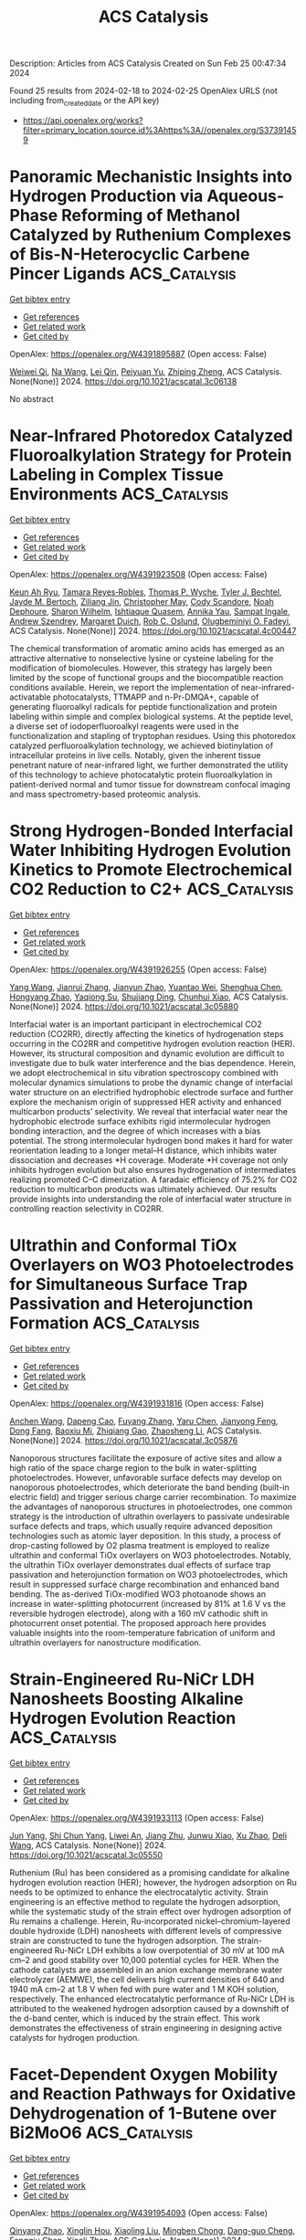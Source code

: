 #+filetags: ACS_Catalysis
#+TITLE: ACS Catalysis
Description: Articles from ACS Catalysis
Created on Sun Feb 25 00:47:34 2024

Found 25 results from 2024-02-18 to 2024-02-25
OpenAlex URLS (not including from_created_date or the API key)
- [[https://api.openalex.org/works?filter=primary_location.source.id%3Ahttps%3A//openalex.org/S37391459]]

* Panoramic Mechanistic Insights into Hydrogen Production via Aqueous-Phase Reforming of Methanol Catalyzed by Ruthenium Complexes of Bis-N-Heterocyclic Carbene Pincer Ligands  :ACS_Catalysis:
:PROPERTIES:
:ID: https://openalex.org/W4391895887
:TOPICS: Homogeneous Catalysis with Transition Metals, Carbon Dioxide Utilization for Chemical Synthesis, Catalytic Conversion of Biomass to Fuels and Chemicals
:PUBLICATION_DATE: 2024-02-17
:END:    
    
[[elisp:(doi-add-bibtex-entry "https://doi.org/10.1021/acscatal.3c06138")][Get bibtex entry]] 

- [[elisp:(progn (xref--push-markers (current-buffer) (point)) (oa--referenced-works "https://openalex.org/W4391895887"))][Get references]]
- [[elisp:(progn (xref--push-markers (current-buffer) (point)) (oa--related-works "https://openalex.org/W4391895887"))][Get related work]]
- [[elisp:(progn (xref--push-markers (current-buffer) (point)) (oa--cited-by-works "https://openalex.org/W4391895887"))][Get cited by]]

OpenAlex: https://openalex.org/W4391895887 (Open access: False)
    
[[https://openalex.org/A5061877142][Weiwei Qi]], [[https://openalex.org/A5090728786][Na Wang]], [[https://openalex.org/A5032803732][Lei Qin]], [[https://openalex.org/A5025860351][Peiyuan Yu]], [[https://openalex.org/A5018664048][Zhiping Zheng]], ACS Catalysis. None(None)] 2024. https://doi.org/10.1021/acscatal.3c06138 
     
No abstract    

    

* Near-Infrared Photoredox Catalyzed Fluoroalkylation Strategy for Protein Labeling in Complex Tissue Environments  :ACS_Catalysis:
:PROPERTIES:
:ID: https://openalex.org/W4391923508
:TOPICS: Click Chemistry in Chemical Biology and Drug Development, Role of Fluorine in Medicinal Chemistry and Pharmaceuticals, Therapeutic Antibodies: Development, Engineering, and Applications
:PUBLICATION_DATE: 2024-02-19
:END:    
    
[[elisp:(doi-add-bibtex-entry "https://doi.org/10.1021/acscatal.4c00447")][Get bibtex entry]] 

- [[elisp:(progn (xref--push-markers (current-buffer) (point)) (oa--referenced-works "https://openalex.org/W4391923508"))][Get references]]
- [[elisp:(progn (xref--push-markers (current-buffer) (point)) (oa--related-works "https://openalex.org/W4391923508"))][Get related work]]
- [[elisp:(progn (xref--push-markers (current-buffer) (point)) (oa--cited-by-works "https://openalex.org/W4391923508"))][Get cited by]]

OpenAlex: https://openalex.org/W4391923508 (Open access: False)
    
[[https://openalex.org/A5091564568][Keun Ah Ryu]], [[https://openalex.org/A5024757326][Tamara Reyes‐Robles]], [[https://openalex.org/A5013377903][Thomas P. Wyche]], [[https://openalex.org/A5039265534][Tyler J. Bechtel]], [[https://openalex.org/A5061974174][Jayde M. Bertoch]], [[https://openalex.org/A5085429602][Ziliang Jin]], [[https://openalex.org/A5091071427][Christopher May]], [[https://openalex.org/A5093952691][Cody Scandore]], [[https://openalex.org/A5093952692][Noah Dephoure]], [[https://openalex.org/A5075921743][Sharon Wilhelm]], [[https://openalex.org/A5026076840][Ishtiaque Quasem]], [[https://openalex.org/A5003459682][Annika Yau]], [[https://openalex.org/A5088823053][Sampat Ingale]], [[https://openalex.org/A5066277037][Andrew Szendrey]], [[https://openalex.org/A5050276726][Margaret Duich]], [[https://openalex.org/A5073194775][Rob C. Oslund]], [[https://openalex.org/A5037325947][Olugbeminiyi O. Fadeyi]], ACS Catalysis. None(None)] 2024. https://doi.org/10.1021/acscatal.4c00447 
     
The chemical transformation of aromatic amino acids has emerged as an attractive alternative to nonselective lysine or cysteine labeling for the modification of biomolecules. However, this strategy has largely been limited by the scope of functional groups and the biocompatible reaction conditions available. Herein, we report the implementation of near-infrared-activatable photocatalysts, TTMAPP and n-Pr-DMQA+, capable of generating fluoroalkyl radicals for peptide functionalization and protein labeling within simple and complex biological systems. At the peptide level, a diverse set of iodoperfluoroalkyl reagents were used in the functionalization and stapling of tryptophan residues. Using this photoredox catalyzed perfluoroalkylation technology, we achieved biotinylation of intracellular proteins in live cells. Notably, given the inherent tissue penetrant nature of near-infrared light, we further demonstrated the utility of this technology to achieve photocatalytic protein fluoroalkylation in patient-derived normal and tumor tissue for downstream confocal imaging and mass spectrometry-based proteomic analysis.    

    

* Strong Hydrogen-Bonded Interfacial Water Inhibiting Hydrogen Evolution Kinetics to Promote Electrochemical CO2 Reduction to C2+  :ACS_Catalysis:
:PROPERTIES:
:ID: https://openalex.org/W4391926255
:TOPICS: Electrochemical Reduction of CO2 to Fuels, Applications of Ionic Liquids, Aqueous Zinc-Ion Battery Technology
:PUBLICATION_DATE: 2024-02-19
:END:    
    
[[elisp:(doi-add-bibtex-entry "https://doi.org/10.1021/acscatal.3c05880")][Get bibtex entry]] 

- [[elisp:(progn (xref--push-markers (current-buffer) (point)) (oa--referenced-works "https://openalex.org/W4391926255"))][Get references]]
- [[elisp:(progn (xref--push-markers (current-buffer) (point)) (oa--related-works "https://openalex.org/W4391926255"))][Get related work]]
- [[elisp:(progn (xref--push-markers (current-buffer) (point)) (oa--cited-by-works "https://openalex.org/W4391926255"))][Get cited by]]

OpenAlex: https://openalex.org/W4391926255 (Open access: False)
    
[[https://openalex.org/A5078232760][Yang Wang]], [[https://openalex.org/A5039365969][Jianrui Zhang]], [[https://openalex.org/A5009225446][Jianyun Zhao]], [[https://openalex.org/A5042449935][Yuantao Wei]], [[https://openalex.org/A5032988244][Shenghua Chen]], [[https://openalex.org/A5023780872][Hongyang Zhao]], [[https://openalex.org/A5013121247][Yaqiong Su]], [[https://openalex.org/A5065434610][Shujiang Ding]], [[https://openalex.org/A5049259092][Chunhui Xiao]], ACS Catalysis. None(None)] 2024. https://doi.org/10.1021/acscatal.3c05880 
     
Interfacial water is an important participant in electrochemical CO2 reduction (CO2RR), directly affecting the kinetics of hydrogenation steps occurring in the CO2RR and competitive hydrogen evolution reaction (HER). However, its structural composition and dynamic evolution are difficult to investigate due to bulk water interference and the bias dependence. Herein, we adopt electrochemical in situ vibration spectroscopy combined with molecular dynamics simulations to probe the dynamic change of interfacial water structure on an electrified hydrophobic electrode surface and further explore the mechanism origin of suppressed HER activity and enhanced multicarbon products’ selectivity. We reveal that interfacial water near the hydrophobic electrode surface exhibits rigid intermolecular hydrogen bonding interaction, and the degree of which increases with a bias potential. The strong intermolecular hydrogen bond makes it hard for water reorientation leading to a longer metal–H distance, which inhibits water dissociation and decreases *H coverage. Moderate *H coverage not only inhibits hydrogen evolution but also ensures hydrogenation of intermediates realizing promoted C–C dimerization. A faradaic efficiency of 75.2% for CO2 reduction to multicarbon products was ultimately achieved. Our results provide insights into understanding the role of interfacial water structure in controlling reaction selectivity in CO2RR.    

    

* Ultrathin and Conformal TiOx Overlayers on WO3 Photoelectrodes for Simultaneous Surface Trap Passivation and Heterojunction Formation  :ACS_Catalysis:
:PROPERTIES:
:ID: https://openalex.org/W4391931816
:TOPICS: Emergent Phenomena at Oxide Interfaces, Gas Sensing Technology and Materials, Photocatalytic Materials for Solar Energy Conversion
:PUBLICATION_DATE: 2024-02-18
:END:    
    
[[elisp:(doi-add-bibtex-entry "https://doi.org/10.1021/acscatal.3c05876")][Get bibtex entry]] 

- [[elisp:(progn (xref--push-markers (current-buffer) (point)) (oa--referenced-works "https://openalex.org/W4391931816"))][Get references]]
- [[elisp:(progn (xref--push-markers (current-buffer) (point)) (oa--related-works "https://openalex.org/W4391931816"))][Get related work]]
- [[elisp:(progn (xref--push-markers (current-buffer) (point)) (oa--cited-by-works "https://openalex.org/W4391931816"))][Get cited by]]

OpenAlex: https://openalex.org/W4391931816 (Open access: False)
    
[[https://openalex.org/A5066711967][Anchen Wang]], [[https://openalex.org/A5076157080][Dapeng Cao]], [[https://openalex.org/A5060032896][Fuyang Zhang]], [[https://openalex.org/A5037446400][Yaru Chen]], [[https://openalex.org/A5076151179][Jianyong Feng]], [[https://openalex.org/A5068288947][Dong Fang]], [[https://openalex.org/A5011436888][Baoxiu Mi]], [[https://openalex.org/A5006671043][Zhiqiang Gao]], [[https://openalex.org/A5061375599][Zhaosheng Li]], ACS Catalysis. None(None)] 2024. https://doi.org/10.1021/acscatal.3c05876 
     
Nanoporous structures facilitate the exposure of active sites and allow a high ratio of the space charge region to the bulk in water-splitting photoelectrodes. However, unfavorable surface defects may develop on nanoporous photoelectrodes, which deteriorate the band bending (built-in electric field) and trigger serious charge carrier recombination. To maximize the advantages of nanoporous structures in photoelectrodes, one common strategy is the introduction of ultrathin overlayers to passivate undesirable surface defects and traps, which usually require advanced deposition technologies such as atomic layer deposition. In this study, a process of drop-casting followed by O2 plasma treatment is employed to realize ultrathin and conformal TiOx overlayers on WO3 photoelectrodes. Notably, the ultrathin TiOx overlayer demonstrates dual effects of surface trap passivation and heterojunction formation on WO3 photoelectrodes, which result in suppressed surface charge recombination and enhanced band bending. The as-derived TiOx-modified WO3 photoanode shows an increase in water-splitting photocurrent (increased by 81% at 1.6 V vs the reversible hydrogen electrode), along with a 160 mV cathodic shift in photocurrent onset potential. The proposed approach here provides valuable insights into the room-temperature fabrication of uniform and ultrathin overlayers for nanostructure modification.    

    

* Strain-Engineered Ru-NiCr LDH Nanosheets Boosting Alkaline Hydrogen Evolution Reaction  :ACS_Catalysis:
:PROPERTIES:
:ID: https://openalex.org/W4391933113
:TOPICS: Electrocatalysis for Energy Conversion, Catalytic Nanomaterials, Photocatalytic Materials for Solar Energy Conversion
:PUBLICATION_DATE: 2024-02-19
:END:    
    
[[elisp:(doi-add-bibtex-entry "https://doi.org/10.1021/acscatal.3c05550")][Get bibtex entry]] 

- [[elisp:(progn (xref--push-markers (current-buffer) (point)) (oa--referenced-works "https://openalex.org/W4391933113"))][Get references]]
- [[elisp:(progn (xref--push-markers (current-buffer) (point)) (oa--related-works "https://openalex.org/W4391933113"))][Get related work]]
- [[elisp:(progn (xref--push-markers (current-buffer) (point)) (oa--cited-by-works "https://openalex.org/W4391933113"))][Get cited by]]

OpenAlex: https://openalex.org/W4391933113 (Open access: False)
    
[[https://openalex.org/A5051262214][Jun Yang]], [[https://openalex.org/A5078376139][Shi Chun Yang]], [[https://openalex.org/A5036448935][Liwei An]], [[https://openalex.org/A5055911393][Jiang Zhu]], [[https://openalex.org/A5038128096][Junwu Xiao]], [[https://openalex.org/A5072939924][Xu Zhao]], [[https://openalex.org/A5088757374][Deli Wang]], ACS Catalysis. None(None)] 2024. https://doi.org/10.1021/acscatal.3c05550 
     
Ruthenium (Ru) has been considered as a promising candidate for alkaline hydrogen evolution reaction (HER); however, the hydrogen adsorption on Ru needs to be optimized to enhance the electrocatalytic activity. Strain engineering is an effective method to regulate the hydrogen adsorption, while the systematic study of the strain effect over hydrogen adsorption of Ru remains a challenge. Herein, Ru-incorporated nickel–chromium-layered double hydroxide (LDH) nanosheets with different levels of compressive strain are constructed to tune the hydrogen adsorption. The strain-engineered Ru-NiCr LDH exhibits a low overpotential of 30 mV at 100 mA cm–2 and good stability over 10,000 potential cycles for HER. When the cathode catalysts are assembled in an anion exchange membrane water electrolyzer (AEMWE), the cell delivers high current densities of 640 and 1940 mA cm–2 at 1.8 V when fed with pure water and 1 M KOH solution, respectively. The enhanced electrocatalytic performance of Ru-NiCr LDH is attributed to the weakened hydrogen adsorption caused by a downshift of the d-band center, which is induced by the strain effect. This work demonstrates the effectiveness of strain engineering in designing active catalysts for hydrogen production.    

    

* Facet-Dependent Oxygen Mobility and Reaction Pathways for Oxidative Dehydrogenation of 1-Butene over Bi2MoO6  :ACS_Catalysis:
:PROPERTIES:
:ID: https://openalex.org/W4391954093
:TOPICS: Catalytic Dehydrogenation of Light Alkanes, Catalytic Nanomaterials, Catalytic Oxidation of Alcohols
:PUBLICATION_DATE: 2024-02-20
:END:    
    
[[elisp:(doi-add-bibtex-entry "https://doi.org/10.1021/acscatal.4c00014")][Get bibtex entry]] 

- [[elisp:(progn (xref--push-markers (current-buffer) (point)) (oa--referenced-works "https://openalex.org/W4391954093"))][Get references]]
- [[elisp:(progn (xref--push-markers (current-buffer) (point)) (oa--related-works "https://openalex.org/W4391954093"))][Get related work]]
- [[elisp:(progn (xref--push-markers (current-buffer) (point)) (oa--cited-by-works "https://openalex.org/W4391954093"))][Get cited by]]

OpenAlex: https://openalex.org/W4391954093 (Open access: False)
    
[[https://openalex.org/A5066740638][Qinyang Zhao]], [[https://openalex.org/A5054555763][Xinglin Hou]], [[https://openalex.org/A5037414724][Xiaoling Liu]], [[https://openalex.org/A5046837708][Mingben Chong]], [[https://openalex.org/A5057307441][Dang-guo Cheng]], [[https://openalex.org/A5078614480][Fengqiu Chen]], [[https://openalex.org/A5054301490][Xiaoli Zhan]], ACS Catalysis. None(None)] 2024. https://doi.org/10.1021/acscatal.4c00014 
     
The crystal facet effect is a critical factor for catalytic reactions on metal oxides due to the different atomic arrangements and physicochemical properties of diverse facets. Based on a series of combined experimental and theoretical measurements, this work investigates facet-dependent oxygen mobility and reaction pathways for the oxidation dehydrogenation (ODH) of 1-butene to 1,3-butadiene on Bi2MoO6, which exposes the {001} and {010} facets (BMO-001 and BMO-010). The results show that the oxygen mobility of BMO-001 overwhelmingly outperforms that of BMO-010, reflecting the better capacities for selective abstraction of H from 1-butene, oxygen replenishment, and bulk lattice oxygen migration. Density functional theory (DFT) calculations indicate that the rate-determining step on the {001} facet is the abstraction of the first H in 1-butene and the abstraction of the second H on the {010} facet. The existence of the [Bi2O2]2+ layer provides a favorable channel with a low-energy barrier for bulk lattice oxygen migration toward the {001} facet. Besides, complex side reactions occur on the {010} facet, including the nonselective oxidation of 1-butene, aromatization of 1-butene, and the generation of CO and subsequent formates. The total oxidation and decomposition of byproducts result in extra CO2 formation pathways. Lattice and gaseous oxygen play different roles in the above reactions. The superior oxygen mobility contributes to the high 1,3-butadiene yield for BMO-001, while the extra CO2 formation pathways lead to an abnormally high CO2 yield for BMO-010. The generated aromatic coke and formates affect the catalytic stability of BMO-010. The facet-dependent oxygen mobility and reaction pathways result in a distinct catalytic performance for 1-butene ODH.    

    

* Reactant-Induced Dynamic Stabilization of Highly Dispersed Pt Catalysts on Ceria Dictating the Reactivity of CO Oxidation  :ACS_Catalysis:
:PROPERTIES:
:ID: https://openalex.org/W4391960667
:TOPICS: Catalytic Nanomaterials, Catalytic Dehydrogenation of Light Alkanes, Electrocatalysis for Energy Conversion
:PUBLICATION_DATE: 2024-02-20
:END:    
    
[[elisp:(doi-add-bibtex-entry "https://doi.org/10.1021/acscatal.3c05590")][Get bibtex entry]] 

- [[elisp:(progn (xref--push-markers (current-buffer) (point)) (oa--referenced-works "https://openalex.org/W4391960667"))][Get references]]
- [[elisp:(progn (xref--push-markers (current-buffer) (point)) (oa--related-works "https://openalex.org/W4391960667"))][Get related work]]
- [[elisp:(progn (xref--push-markers (current-buffer) (point)) (oa--cited-by-works "https://openalex.org/W4391960667"))][Get cited by]]

OpenAlex: https://openalex.org/W4391960667 (Open access: False)
    
[[https://openalex.org/A5063253432][Chen Chen]], [[https://openalex.org/A5065179197][J. H. Chen]], [[https://openalex.org/A5042754358][Feng Li]], [[https://openalex.org/A5053866420][Jianyu Hu]], [[https://openalex.org/A5049686530][Xuting Chai]], [[https://openalex.org/A5083885267][Jin‐Xun Liu]], [[https://openalex.org/A5055160391][Wei‐Xue Li]], ACS Catalysis. None(None)] 2024. https://doi.org/10.1021/acscatal.3c05590 
     
No abstract    

    

* Selective Light Hydrocarbon Production from CO2 Hydrogenation over Na/ZnFe2O4 and CHA-Zeolite Hybrid Catalysts  :ACS_Catalysis:
:PROPERTIES:
:ID: https://openalex.org/W4391962385
:TOPICS: Zeolite Chemistry and Catalysis, Catalytic Carbon Dioxide Hydrogenation, Catalytic Conversion of Biomass to Fuels and Chemicals
:PUBLICATION_DATE: 2024-02-20
:END:    
    
[[elisp:(doi-add-bibtex-entry "https://doi.org/10.1021/acscatal.4c00099")][Get bibtex entry]] 

- [[elisp:(progn (xref--push-markers (current-buffer) (point)) (oa--referenced-works "https://openalex.org/W4391962385"))][Get references]]
- [[elisp:(progn (xref--push-markers (current-buffer) (point)) (oa--related-works "https://openalex.org/W4391962385"))][Get related work]]
- [[elisp:(progn (xref--push-markers (current-buffer) (point)) (oa--cited-by-works "https://openalex.org/W4391962385"))][Get cited by]]

OpenAlex: https://openalex.org/W4391962385 (Open access: False)
    
[[https://openalex.org/A5010426528][Eun Cheol]], [[https://openalex.org/A5015699501][Kwang Hyun Kim]], [[https://openalex.org/A5030105303][Ju Hyeong Lee]], [[https://openalex.org/A5011263889][Sejin Jang]], [[https://openalex.org/A5033294084][Hyo Eun Kim]], [[https://openalex.org/A5091323069][Jin Ho Lee]], [[https://openalex.org/A5074132019][Eun Hyup Kim]], [[https://openalex.org/A5069395205][Haneul Kim]], [[https://openalex.org/A5020130636][Ja Hun Kwak]], [[https://openalex.org/A5010021409][Jin Ho Lee]], ACS Catalysis. None(None)] 2024. https://doi.org/10.1021/acscatal.4c00099 
     
Carbon dioxide hydrogenation to value-added fuels and chemicals has been studied widely as a means to recycle the most-troublesome greenhouse gas. The reaction produces hundreds of different chemicals, and therefore, selectivity control toward specific desired products is of paramount importance. In this study, a hybrid catalyst system consisting of Na/ZnFe2O4 (ZFO) and a CHA-zeolite (SSZ-13 or SAPO-34) is developed to maximize C2–C4 light hydrocarbon production. Utilizing the compact 3.8 Å pore size of CHA-zeolites, the Na/ZnFe2O4 catalyst-produced long-chain hydrocarbons are efficiently shortened to C2–C4 hydrocarbons with over 55% selectivity in the hybrid systems. Notably, ZFO + SAPO-34 shows a preference for light olefins, while ZFO + SSZ-13 uniquely enhances selectivity for C3 products. The difference is attributed to the much stronger acid sites present in SSZ-13 than in SAPO-34, which promote hydrogenation of olefins and the ethylene-to-propane conversion reaction in particular. Further modification of SSZ-13 with steam treatment leads to the dealumination of its framework and an enhanced activity of the ethylene-to-propane reaction, yielding 32.8% of C3-selectivity. Accordingly, a hybrid catalytic system combining a CO2 Fischer–Tropsch catalyst with a CHA-zeolite is a promising route to produce light hydrocarbons from CO2 hydrogenation more selectively than single catalysts. This work also demonstrates that acidity control could be a powerful tool to manipulate the reaction pathway that occurs on zeolite catalysts.    

    

* Influence of Solvents on Catalytic C–H Bond Oxidation by a Copper(II)–Alkylperoxo Complex  :ACS_Catalysis:
:PROPERTIES:
:ID: https://openalex.org/W4391966230
:TOPICS: Dioxygen Activation at Metalloenzyme Active Sites, Catalytic Oxidation of Alcohols, Role of Porphyrins and Phthalocyanines in Materials Chemistry
:PUBLICATION_DATE: 2024-02-20
:END:    
    
[[elisp:(doi-add-bibtex-entry "https://doi.org/10.1021/acscatal.3c05643")][Get bibtex entry]] 

- [[elisp:(progn (xref--push-markers (current-buffer) (point)) (oa--referenced-works "https://openalex.org/W4391966230"))][Get references]]
- [[elisp:(progn (xref--push-markers (current-buffer) (point)) (oa--related-works "https://openalex.org/W4391966230"))][Get related work]]
- [[elisp:(progn (xref--push-markers (current-buffer) (point)) (oa--cited-by-works "https://openalex.org/W4391966230"))][Get cited by]]

OpenAlex: https://openalex.org/W4391966230 (Open access: False)
    
[[https://openalex.org/A5071287711][Yuri Lee]], [[https://openalex.org/A5071819181][Bohee Kim]], [[https://openalex.org/A5037676293][S.C. Kim]], [[https://openalex.org/A5032928208][Elvis Wang Hei Ng]], [[https://openalex.org/A5026169219][Shinya Ariyasu]], [[https://openalex.org/A5073588774][Shoji Okada]], [[https://openalex.org/A5088135920][Sungho Yoon]], [[https://openalex.org/A5048588199][Hajime Hirao]], [[https://openalex.org/A5023832222][Jaeheung Cho]], ACS Catalysis. None(None)] 2024. https://doi.org/10.1021/acscatal.3c05643 
     
Oxidation of unactivated alkanes, which requires substantial energy for conversion to valuable organic chemicals, is a major challenge in both industry and academia. Herein, we describe how solvents affect and improve the catalytic oxidation ability of a mononuclear copper(II)–alkylperoxo complex, [CuII(iPr3-tren)(OOC(CH3)2Ph)]+ (1, iPr3-tren = tris[2-(isopropylamino)ethyl]amine), toward hydrocarbon substrates. 1 was prepared by adding cumene hydroperoxide and triethylamine to the solution of [Cu(iPr3-tren)(CH3CN)]2+, which was characterized using various physicochemical methods. Product analyses, along with theoretical calculations, indicate that homolytic O–O bond cleavage occurs during the thermal decomposition of 1 at 60 °C in various solvents such as CH3CN, CH3COCH3, C6H5CF3, and C6H6. Both experimental results and density functional theory (DFT) calculations supported variations in the catalytic activity of 1 depending on solvents. In CH3CN and CH3COCH3, 1 activates weak C–H bonds (bond dissociation energy (BDE) ≤ ∼81.6 kcal mol–1), while 1 in C6H5CF3 and C6H6 can oxidize slightly stronger C–H bonds with a BDE of up to 84.5 kcal mol–1. In supercritical carbon dioxide (SC-CO2), 1 can oxidize alkanes with strong C–H bonds, such as cyclohexane (99.5 kcal mol–1). The enhanced C–H bond oxidation of 1 in C6H5CF3, C6H6, and SC-CO2 was generally attributed to two different factors: (a) the nonpolarity of the solvent and (b) the absence of C(sp3)–H bonds in the solvent. Interestingly, in CH2Cl2, a nonpolar solvent with C(sp3)–H bonds, 1 exhibited similar reactivity to that in C6H5CF3, indicating that nonpolar solvents enhance the catalytic ability of copper(II)–cumylperoxo complex to abstract hydrogen atoms from substrates, regardless of the presence of C(sp3)–H bonds in solvent molecules. DFT calculations employing an implicit solvent model further supported the enhanced reactivity, without the need to account for the presence of a C(sp3)–H bond. The reactivity of the different possible reactive intermediates arising from the catalytic oxidation was also explored using DFT calculations. This study provides a perspective on how solvents can be utilized to modulate the catalytic effects on C–H bond activation.    

    

* Design of Ancestral Sortase E that is Applicable in Protein Biomaterial Synthesis  :ACS_Catalysis:
:PROPERTIES:
:ID: https://openalex.org/W4391970017
:TOPICS: Cyclotide Bioengineering and Protein Anchoring Mechanisms
:PUBLICATION_DATE: 2024-02-20
:END:    
    
[[elisp:(doi-add-bibtex-entry "https://doi.org/10.1021/acscatal.4c00487")][Get bibtex entry]] 

- [[elisp:(progn (xref--push-markers (current-buffer) (point)) (oa--referenced-works "https://openalex.org/W4391970017"))][Get references]]
- [[elisp:(progn (xref--push-markers (current-buffer) (point)) (oa--related-works "https://openalex.org/W4391970017"))][Get related work]]
- [[elisp:(progn (xref--push-markers (current-buffer) (point)) (oa--cited-by-works "https://openalex.org/W4391970017"))][Get cited by]]

OpenAlex: https://openalex.org/W4391970017 (Open access: False)
    
[[https://openalex.org/A5003209535][Azusa Miyata]], [[https://openalex.org/A5037242367][Taichi Chisuga]], [[https://openalex.org/A5007397302][Akira Kambe]], [[https://openalex.org/A5034123646][Ryo Miyata]], [[https://openalex.org/A5074729200][Yui Kawamura]], [[https://openalex.org/A5078618329][Hiroyuki Takeda]], [[https://openalex.org/A5037114896][Sohei Ito]], [[https://openalex.org/A5068648492][Shogo Nakano]], ACS Catalysis. None(None)] 2024. https://doi.org/10.1021/acscatal.4c00487 
     
Protein biomaterials would have the potential to address global challenges in health and environment. Numerous production methods of the biomaterials exist, with sortase-mediated ligation (SML) being one of the representative technique. SML facilitates the site-specific conjugation of two compounds: donor peptides or proteins with a cell wall sorting signal at their C-terminus and nucleophiles that have oligoglycine at their N-terminal. In our research, we reconstructed an ancestral sortase E, named AcSE5, through a combination of sequence data mining and ancestral sequence reconstruction. AcSE5, a Ca2+ independent sortase, recognizes donors with LAETG at their C-termini and can employ both peptides bearing GGG- or GAA-at N-terminus and straight-chained alkylamines as nucleophiles. The enzyme can achieve efficient peptide conjugation, exceeding 70% under optimal conditions. With AcSE5, we synthesized two protein conjugates: Venus-conjugated shark variable new antigen receptor (VNAR) and dual-conjugated VNAR via poly(ethylene) glycol diamine. Direct enzyme immobilization to amino-terminated polystyrene beads was also achieved using AcSE5. The resultant beads, when conjugated with hyper-thermostable ancestral l-amino acid oxidases (HTAncLAAO2), can be employed for deracemization of various racemic amino acids into d-form. For three of phenylalanine derivatives, preparative-scale (100 mg scale) deracemization can be achieved. This process provides high enantiopurity (>99% ee) and isolation yields (>64%) through chemoenzymatic reactions. The immobilized HTAncLAAO2 showed complete resistance to 10 repeated reactions for a total of 240 h. AcSE5 is an excellent enzyme for SML applications.    

    

* Alanyl-tRNA Synthetase-like Enzyme-Catalyzed Aminoacylation in Nucleoside Sulfamate Ascamycin Biosynthesis  :ACS_Catalysis:
:PROPERTIES:
:ID: https://openalex.org/W4391972423
:TOPICS: Peptide Synthesis and Drug Discovery, Nucleotide Metabolism and Enzyme Regulation, Ribosome Structure and Translation Mechanisms
:PUBLICATION_DATE: 2024-02-20
:END:    
    
[[elisp:(doi-add-bibtex-entry "https://doi.org/10.1021/acscatal.3c05667")][Get bibtex entry]] 

- [[elisp:(progn (xref--push-markers (current-buffer) (point)) (oa--referenced-works "https://openalex.org/W4391972423"))][Get references]]
- [[elisp:(progn (xref--push-markers (current-buffer) (point)) (oa--related-works "https://openalex.org/W4391972423"))][Get related work]]
- [[elisp:(progn (xref--push-markers (current-buffer) (point)) (oa--cited-by-works "https://openalex.org/W4391972423"))][Get cited by]]

OpenAlex: https://openalex.org/W4391972423 (Open access: False)
    
[[https://openalex.org/A5079670930][Yu Zheng]], [[https://openalex.org/A5070694863][Naoko Morita]], [[https://openalex.org/A5050788544][Hiroshi Takagi]], [[https://openalex.org/A5004540211][Yumi Shiozaki-Sato]], [[https://openalex.org/A5080908654][Jun Ishikawa]], [[https://openalex.org/A5055131198][Kazuo Shin‐ya]], [[https://openalex.org/A5021597347][Shunji Takahashi]], ACS Catalysis. None(None)] 2024. https://doi.org/10.1021/acscatal.3c05667 
     
The adenosine 5′-monophosphate-mimicking nucleoside sulfamates are pharmaceutically important compounds that target aminoacyl-tRNA synthetases (aaRSs) and other adenylate-forming enzymes. Ascamycin (1) is a unique naturally occurring alanyl adenosine sulfamate isolated from Streptomyces sp. 80H647. In this study, we successfully enhanced the in vivo conversion of dealanylascamycin (2) to ascamycin by constitutively expressing an extra copy of bldA and adpA regulatory genes. More importantly, we performed gene expression analysis and protein structure–function prediction to identify alanyl-tRNA synthetase (AlaRS)-like enzymes: AcmF and AcmD. AcmF efficiently catalyzes the aminoacylation reaction during ascamycin biosynthesis, and this reaction is dependent on the Ala-tRNAAla supplied by AcmD. AcmF is a truncated AlaRS-like enzyme containing only the aminoacylation and tRNA recognition domains, whereas AcmD has an intact AlaRS-like architecture that efficiently supports AcmF activity by exhibiting resistance to the AcmF-produced ascamycin. In addition, we have produced the glycyl- and seryl-derivatives of ascamycin using the AcmD-AcmF enzyme pair. The mechanistic study identified Glu232 and several residues that play important roles in AcmF catalysis. To the best of our knowledge, AcmF is a representative class II aaRS-like enzyme catalyzing tRNA-dependent aminoacylation during natural product biosynthesis. These findings provide a potential chemoenzymatic approach for the synthesis of aminoacyl nucleoside sulfamates.    

    

* Designing Local Electron Delocalization in 2D Covalent Organic Frameworks for Enhanced Sunlight-Driven Photocatalytic Activity  :ACS_Catalysis:
:PROPERTIES:
:ID: https://openalex.org/W4391972463
:TOPICS: Porous Crystalline Organic Frameworks for Energy and Separation Applications, Photocatalytic Materials for Solar Energy Conversion, Content-Centric Networking for Information Delivery
:PUBLICATION_DATE: 2024-02-20
:END:    
    
[[elisp:(doi-add-bibtex-entry "https://doi.org/10.1021/acscatal.3c05648")][Get bibtex entry]] 

- [[elisp:(progn (xref--push-markers (current-buffer) (point)) (oa--referenced-works "https://openalex.org/W4391972463"))][Get references]]
- [[elisp:(progn (xref--push-markers (current-buffer) (point)) (oa--related-works "https://openalex.org/W4391972463"))][Get related work]]
- [[elisp:(progn (xref--push-markers (current-buffer) (point)) (oa--cited-by-works "https://openalex.org/W4391972463"))][Get cited by]]

OpenAlex: https://openalex.org/W4391972463 (Open access: False)
    
[[https://openalex.org/A5088406552][Xiaochen Zhang]], [[https://openalex.org/A5015123614][Xianhui Xu]], [[https://openalex.org/A5088557025][Kangna Zhang]], [[https://openalex.org/A5049328355][Zhiyong Li]], [[https://openalex.org/A5027696701][Jianji Wang]], [[https://openalex.org/A5088406552][Xiaochen Zhang]], [[https://openalex.org/A5003078964][Jikuan Qiu]], [[https://openalex.org/A5027696701][Jianji Wang]], ACS Catalysis. None(None)] 2024. https://doi.org/10.1021/acscatal.3c05648 
     
Electron delocalization is a versatile method to tune the electronic structure of materials for maximizing their maximizing performances. Herein, TPBD covalent organic frameworks (COFs) with controlled electron-delocalization characteristics (denoted as TPBD-R-COF, R = H, F, CN, and NO2) were synthesized by molecular engineering to systematically investigate the effect of electron delocalization on photocatalytic performance. We found that the photocatalytic performance can be enhanced by modulating local electron delocalization in COFs. The photocatalytic activity of TPBD-CN-COF is more than 12 times greater than that of TPBD-H-COF in oxidative coupling of amines to imines, where the yield of product was increased from 8 to 99%. The experimental results and theoretical calculations revealed that TPBD-CN-COF with the optimal electron-attracting group of −CN shows the highest charge separation efficiency and electron transport rate, while excessive electron delocalization is not better for such properties. Our findings provide a strategy to design and optimize the photocatalytic performance of COF-based catalysts.    

    

* Atomically Dispersed Palladium Driving Reductive Catalytic Fractionation of Lignocellulose into Alkene-Functionalized Phenols  :ACS_Catalysis:
:PROPERTIES:
:ID: https://openalex.org/W4391980645
:TOPICS: Catalytic Valorization of Lignin for Renewable Chemicals, Catalytic Conversion of Biomass to Fuels and Chemicals, Nanocellulose: Properties, Production, and Applications
:PUBLICATION_DATE: 2024-02-20
:END:    
    
[[elisp:(doi-add-bibtex-entry "https://doi.org/10.1021/acscatal.3c05461")][Get bibtex entry]] 

- [[elisp:(progn (xref--push-markers (current-buffer) (point)) (oa--referenced-works "https://openalex.org/W4391980645"))][Get references]]
- [[elisp:(progn (xref--push-markers (current-buffer) (point)) (oa--related-works "https://openalex.org/W4391980645"))][Get related work]]
- [[elisp:(progn (xref--push-markers (current-buffer) (point)) (oa--cited-by-works "https://openalex.org/W4391980645"))][Get cited by]]

OpenAlex: https://openalex.org/W4391980645 (Open access: False)
    
[[https://openalex.org/A5003492672][Shuizhong Wang]], [[https://openalex.org/A5003654383][Xiancheng Li]], [[https://openalex.org/A5020773915][Chao Fu]], [[https://openalex.org/A5026345769][Helong Li]], [[https://openalex.org/A5016601068][Guoyong Song]], ACS Catalysis. None(None)] 2024. https://doi.org/10.1021/acscatal.3c05461 
     
No abstract    

    

* Selective Cascading Hydroboration of N-Heteroarenes via Cobalt Catalysis  :ACS_Catalysis:
:PROPERTIES:
:ID: https://openalex.org/W4391983174
:TOPICS: Homogeneous Catalysis with Transition Metals, Frustrated Lewis Pairs Chemistry, Peptide Synthesis and Drug Discovery
:PUBLICATION_DATE: 2024-02-20
:END:    
    
[[elisp:(doi-add-bibtex-entry "https://doi.org/10.1021/acscatal.3c06208")][Get bibtex entry]] 

- [[elisp:(progn (xref--push-markers (current-buffer) (point)) (oa--referenced-works "https://openalex.org/W4391983174"))][Get references]]
- [[elisp:(progn (xref--push-markers (current-buffer) (point)) (oa--related-works "https://openalex.org/W4391983174"))][Get related work]]
- [[elisp:(progn (xref--push-markers (current-buffer) (point)) (oa--cited-by-works "https://openalex.org/W4391983174"))][Get cited by]]

OpenAlex: https://openalex.org/W4391983174 (Open access: False)
    
[[https://openalex.org/A5042232273][Ruibin Wang]], [[https://openalex.org/A5089080509][Dongwook Kim]], [[https://openalex.org/A5067309414][Sehoon Park]], ACS Catalysis. None(None)] 2024. https://doi.org/10.1021/acscatal.3c06208 
     
No abstract    

    

* Coverage-Induced Cation Dehydration and Migration for Enhanced CO–CO Coupling on Cu Electrocatalysts  :ACS_Catalysis:
:PROPERTIES:
:ID: https://openalex.org/W4391983620
:TOPICS: Electrochemical Reduction of CO2 to Fuels, Applications of Ionic Liquids, Electrocatalysis for Energy Conversion
:PUBLICATION_DATE: 2024-02-20
:END:    
    
[[elisp:(doi-add-bibtex-entry "https://doi.org/10.1021/acscatal.3c05812")][Get bibtex entry]] 

- [[elisp:(progn (xref--push-markers (current-buffer) (point)) (oa--referenced-works "https://openalex.org/W4391983620"))][Get references]]
- [[elisp:(progn (xref--push-markers (current-buffer) (point)) (oa--related-works "https://openalex.org/W4391983620"))][Get related work]]
- [[elisp:(progn (xref--push-markers (current-buffer) (point)) (oa--cited-by-works "https://openalex.org/W4391983620"))][Get cited by]]

OpenAlex: https://openalex.org/W4391983620 (Open access: False)
    
[[https://openalex.org/A5001220614][Huimin Yan]], [[https://openalex.org/A5004503548][Zisheng Zhang]], [[https://openalex.org/A5077960687][Yang‐Gang Wang]], ACS Catalysis. None(None)] 2024. https://doi.org/10.1021/acscatal.3c05812 
     
No abstract    

    

* Influence of Carbon Nanotube Support on Electrochemical Nitrate Reduction Catalyzed by Cobalt Phthalocyanine Molecules  :ACS_Catalysis:
:PROPERTIES:
:ID: https://openalex.org/W4391983621
:TOPICS: Ammonia Synthesis and Electrocatalysis, Photocatalytic Materials for Solar Energy Conversion, Electrocatalysis for Energy Conversion
:PUBLICATION_DATE: 2024-02-20
:END:    
    
[[elisp:(doi-add-bibtex-entry "https://doi.org/10.1021/acscatal.3c05540")][Get bibtex entry]] 

- [[elisp:(progn (xref--push-markers (current-buffer) (point)) (oa--referenced-works "https://openalex.org/W4391983621"))][Get references]]
- [[elisp:(progn (xref--push-markers (current-buffer) (point)) (oa--related-works "https://openalex.org/W4391983621"))][Get related work]]
- [[elisp:(progn (xref--push-markers (current-buffer) (point)) (oa--cited-by-works "https://openalex.org/W4391983621"))][Get cited by]]

OpenAlex: https://openalex.org/W4391983621 (Open access: False)
    
[[https://openalex.org/A5034761109][Nia J. Harmon]], [[https://openalex.org/A5046499103][Jingchao Li]], [[https://openalex.org/A5039366865][Bernie T. Wang]], [[https://openalex.org/A5050967989][Yuanzuo Gao]], [[https://openalex.org/A5049541666][Hailiang Wang]], ACS Catalysis. None(None)] 2024. https://doi.org/10.1021/acscatal.3c05540 
     
No abstract    

    

* Highly Selectively Methane Photooxidation to CH3OH and HCHO over an Integrated Fe2O3/WO3 Heterojunction Greatly Promoted by Iron(III) Chloride  :ACS_Catalysis:
:PROPERTIES:
:ID: https://openalex.org/W4391984254
:TOPICS: Catalytic Nanomaterials, Photocatalytic Materials for Solar Energy Conversion, Catalytic Dehydrogenation of Light Alkanes
:PUBLICATION_DATE: 2024-02-20
:END:    
    
[[elisp:(doi-add-bibtex-entry "https://doi.org/10.1021/acscatal.3c05391")][Get bibtex entry]] 

- [[elisp:(progn (xref--push-markers (current-buffer) (point)) (oa--referenced-works "https://openalex.org/W4391984254"))][Get references]]
- [[elisp:(progn (xref--push-markers (current-buffer) (point)) (oa--related-works "https://openalex.org/W4391984254"))][Get related work]]
- [[elisp:(progn (xref--push-markers (current-buffer) (point)) (oa--cited-by-works "https://openalex.org/W4391984254"))][Get cited by]]

OpenAlex: https://openalex.org/W4391984254 (Open access: False)
    
[[https://openalex.org/A5014561688][Wen‐Hao Zhou]], [[https://openalex.org/A5049768020][Yongqing Ma]], [[https://openalex.org/A5013295789][Congshan Zhu]], [[https://openalex.org/A5023500346][M. Wang]], [[https://openalex.org/A5002771918][Ganhong Zheng]], [[https://openalex.org/A5027781308][Yue Lü]], [[https://openalex.org/A5010484877][Meiling Wang]], ACS Catalysis. None(None)] 2024. https://doi.org/10.1021/acscatal.3c05391 
     
No abstract    

    

* Designing an Efficient Biocatalyst for the Phosphoribosylation of Antiviral Pyrazine-2-carboxamide Derivatives  :ACS_Catalysis:
:PROPERTIES:
:ID: https://openalex.org/W4391991668
:TOPICS: Nucleotide Metabolism and Enzyme Regulation, Synthesis and Biological Activities of Oxazolones, Role of Fluorine in Medicinal Chemistry and Pharmaceuticals
:PUBLICATION_DATE: 2024-02-21
:END:    
    
[[elisp:(doi-add-bibtex-entry "https://doi.org/10.1021/acscatal.3c05059")][Get bibtex entry]] 

- [[elisp:(progn (xref--push-markers (current-buffer) (point)) (oa--referenced-works "https://openalex.org/W4391991668"))][Get references]]
- [[elisp:(progn (xref--push-markers (current-buffer) (point)) (oa--related-works "https://openalex.org/W4391991668"))][Get related work]]
- [[elisp:(progn (xref--push-markers (current-buffer) (point)) (oa--cited-by-works "https://openalex.org/W4391991668"))][Get cited by]]

OpenAlex: https://openalex.org/W4391991668 (Open access: False)
    
[[https://openalex.org/A5020289297][Evgeniy A. Zayats]], [[https://openalex.org/A5080133403][Ilja V. Fateev]], [[https://openalex.org/A5011734229][Yu. A. Abramchik]], [[https://openalex.org/A5008792789][М. А. Костромина]], [[https://openalex.org/A5049066124][В. И. Тимофеев]], [[https://openalex.org/A5030149407][Daria O. Yurovskaya]], [[https://openalex.org/A5093861229][Andrey A. Karanov]], [[https://openalex.org/A5040926273][Irina D. Konstantinova]], [[https://openalex.org/A5028667873][Andrey V. Golovin]], [[https://openalex.org/A5052930403][Р. С. Есипов]], ACS Catalysis. None(None)] 2024. https://doi.org/10.1021/acscatal.3c05059 
     
The development of technologies for the efficient synthesis of innovative antiviral compounds remains an important challenge for modern biotechnology, especially in the context of the recent COVID-19 pandemic. One of the drugs that is currently in the research spotlight for potential anti-SARS-CoV-2 activity is the purine mimetic prodrug compound T-705, also known as favipiravir. Along with a similar compound, T-1105, the activation of T-705 is limited by the low rate of phosphoribosylation, mediated by an enzyme named hypoxanthine-guanine phosphoribosyltransferase (HGPRT). Therefore, the synthesis of phosphoribosylated/ribosylated derivatives of these prodrugs is a viable direction for the discovery and development of antiviral pharmaceuticals. However, the chemical synthesis of such compounds is a complex and laborious process, whereas enzymatic cascades are not feasible because of the narrow HGPRT substrate specificity. Here, we report the successful rational design of an efficient biocatalyst for T-705/T-1105 phosphoribosylation. With two rounds of Thermus thermophilus HB27 HGPRT active site optimization, we have achieved a 325-fold increase in kcat toward the compound T-705 and a 125-fold increase toward T-1105 accompanied by a multifold decrease in KM. The practical applicability of the designed mutant was illustrated through the preparative synthesis of T-705/T-1105 nucleotide derivatives. Our engineered biocatalyst can become a basis for the technologies of enzymatic and chemoenzymatic synthesis of various T-705/T-1105 derivatives with proven antiviral activity. Moreover, our results provide insight into the molecular mechanism of T-705/T-1105 phosphoribosylation, including the experimental evidence explaining the reasons behind the low activity of HGPRT toward these compounds.    

    

* High-Entropy Effect Promoting Self-Healing Behavior of Two-Dimensional Metal Oxide Electrocatalysts for Oxygen Evolution Reaction  :ACS_Catalysis:
:PROPERTIES:
:ID: https://openalex.org/W4391991674
:TOPICS: Electrocatalysis for Energy Conversion, Fuel Cell Membrane Technology, Aqueous Zinc-Ion Battery Technology
:PUBLICATION_DATE: 2024-02-21
:END:    
    
[[elisp:(doi-add-bibtex-entry "https://doi.org/10.1021/acscatal.3c05870")][Get bibtex entry]] 

- [[elisp:(progn (xref--push-markers (current-buffer) (point)) (oa--referenced-works "https://openalex.org/W4391991674"))][Get references]]
- [[elisp:(progn (xref--push-markers (current-buffer) (point)) (oa--related-works "https://openalex.org/W4391991674"))][Get related work]]
- [[elisp:(progn (xref--push-markers (current-buffer) (point)) (oa--cited-by-works "https://openalex.org/W4391991674"))][Get cited by]]

OpenAlex: https://openalex.org/W4391991674 (Open access: False)
    
[[https://openalex.org/A5051788822][Dongdong Gao]], [[https://openalex.org/A5021658618][Wenxiang Zhu]], [[https://openalex.org/A5087269163][Jinxin Chen]], [[https://openalex.org/A5008126805][Keyang Qin]], [[https://openalex.org/A5074338325][Mengjie Ma]], [[https://openalex.org/A5025849211][Jie Shi]], [[https://openalex.org/A5013134577][Qun Wang]], [[https://openalex.org/A5061980234][Zhenglong Fan]], [[https://openalex.org/A5065985607][Qi Shao]], [[https://openalex.org/A5043301652][Fan Liao]], [[https://openalex.org/A5057299366][Mingwang Shao]], [[https://openalex.org/A5071907213][Zhenhui Kang]], ACS Catalysis. None(None)] 2024. https://doi.org/10.1021/acscatal.3c05870 
     
No abstract    

    

* Integrating Atomically Dispersed Ir Sites in MnCo2O4.5 for Highly Stable Acidic Oxygen Evolution Reaction  :ACS_Catalysis:
:PROPERTIES:
:ID: https://openalex.org/W4391992130
:TOPICS: Electrocatalysis for Energy Conversion, Catalytic Nanomaterials, Electrochemical Detection of Heavy Metal Ions
:PUBLICATION_DATE: 2024-02-21
:END:    
    
[[elisp:(doi-add-bibtex-entry "https://doi.org/10.1021/acscatal.3c06243")][Get bibtex entry]] 

- [[elisp:(progn (xref--push-markers (current-buffer) (point)) (oa--referenced-works "https://openalex.org/W4391992130"))][Get references]]
- [[elisp:(progn (xref--push-markers (current-buffer) (point)) (oa--related-works "https://openalex.org/W4391992130"))][Get related work]]
- [[elisp:(progn (xref--push-markers (current-buffer) (point)) (oa--cited-by-works "https://openalex.org/W4391992130"))][Get cited by]]

OpenAlex: https://openalex.org/W4391992130 (Open access: False)
    
[[https://openalex.org/A5072004374][Hua Ke]], [[https://openalex.org/A5004808990][Xiaoke Li]], [[https://openalex.org/A5025107745][Rui Zhang]], [[https://openalex.org/A5018679788][Xiao Duan]], [[https://openalex.org/A5055283292][Yongkang Wu]], [[https://openalex.org/A5043023473][Xiaodong Pi]], [[https://openalex.org/A5090900131][Jia Li]], [[https://openalex.org/A5055152383][Jianguo Liu]], ACS Catalysis. None(None)] 2024. https://doi.org/10.1021/acscatal.3c06243 
     
Industrial water electrolysis requires oxygen evolution reaction (OER) catalysts that exhibit both high activity and adaptability to high current densities. However, single Ir atoms of the OER catalysts often show high performance in the three-electrode system but are limited to low current densities in proton exchange membrane water electrolyzers (PEMWE). The high oxidation potential and catalyst shedding caused by oxygen bubble desorption have hindered the stability, resulting in unsatisfactory PEMWE performance. Achieving high catalytic stability under high current density conditions still presents a significant challenge for all of the OER catalysts. In this study, an efficient and stable catalytic system for OER is constructed by a doping strategy, which consists of atomically dispersed Ir sites in MnCo2O4.5. The integrated Ir–MnCo2O4.5 catalyst demonstrates remarkable OER activity, with a low overpotential of 238 mV at 10 mA/cm2. It exhibits long-term stability, maintaining this high activity for 700 h at 20 mA/cm2 with a degradation rate of 0.025 mV/h. Impressively, the PEMWE with the integrated Ir–MnCo2O4.5 as the anode remains stable even after nearly 100 h at 200 mA/cm2, outperforming most previously reported single-iridium atom-based PEMWEs. Density functional theory calculations show that the redistribution of charges brought by the introduction of Ir and Mn not only effectively reduces the dissolution of lattice oxygen and Ir active sites but also lowers the energy barrier of the rate-determining step, thereby significantly improving the stability and activity of Ir–MnCo2O4.5 under high current density.    

    

* Photoinduced, Palladium-Catalyzed Enantioselective 1,2-Alkylsulfonylation of 1,3-Dienes  :ACS_Catalysis:
:PROPERTIES:
:ID: https://openalex.org/W4391993117
:TOPICS: Transition-Metal-Catalyzed Sulfur Chemistry, Innovations in Organic Synthesis Reactions, Transition-Metal-Catalyzed C–H Bond Functionalization
:PUBLICATION_DATE: 2024-02-21
:END:    
    
[[elisp:(doi-add-bibtex-entry "https://doi.org/10.1021/acscatal.4c00470")][Get bibtex entry]] 

- [[elisp:(progn (xref--push-markers (current-buffer) (point)) (oa--referenced-works "https://openalex.org/W4391993117"))][Get references]]
- [[elisp:(progn (xref--push-markers (current-buffer) (point)) (oa--related-works "https://openalex.org/W4391993117"))][Get related work]]
- [[elisp:(progn (xref--push-markers (current-buffer) (point)) (oa--cited-by-works "https://openalex.org/W4391993117"))][Get cited by]]

OpenAlex: https://openalex.org/W4391993117 (Open access: False)
    
[[https://openalex.org/A5039851941][Zhilin Liu]], [[https://openalex.org/A5045832851][Zhipeng Ye]], [[https://openalex.org/A5055498163][Zihao Liao]], [[https://openalex.org/A5090498632][Weidong Lu]], [[https://openalex.org/A5049594674][Jianping Guan]], [[https://openalex.org/A5055603180][Zhongli Gao]], [[https://openalex.org/A5074447615][Kai Chen]], [[https://openalex.org/A5014195139][Xiao‐Qing Chen]], [[https://openalex.org/A5070637699][Hao-Yue Xiang]], [[https://openalex.org/A5065499122][Hua Ye]], ACS Catalysis. None(None)] 2024. https://doi.org/10.1021/acscatal.4c00470 
     
The chiral allylic sulfonylated group is a unique structural motif embedded in a range of natural products and pharmaceuticals. Notably, the synthesis of structurally diverse chiral allylic sulfonylated derivatives via alkylsulfonylation of 1,3-dienes remains underexplored because of its inherent challenges in stereocontrol and regioselectivity. Herein, photoinduced, palladium-catalyzed enantioselective 1,2-alkylsulfonylation of conjugated 1,3-dienes is described. A wide variety of alkyl bromides, 1,3-dienes, and sodium sulfinates could be facilely coupled to generate value-added chiral allylic sulfonylated derivatives with high enantioselectivity. Finally, the utility of this enantioselective difunctionalization protocol was demonstrated in pharmaceutical analogue synthesis.    

    

* Structure and Reactivity of Binuclear Cu Active Sites in Cu-CHA Zeolites for Stoichiometric Partial Methane Oxidation to Methanol  :ACS_Catalysis:
:PROPERTIES:
:ID: https://openalex.org/W4391996262
:TOPICS: Catalytic Nanomaterials, Catalytic Dehydrogenation of Light Alkanes, Catalytic Carbon Dioxide Hydrogenation
:PUBLICATION_DATE: 2024-02-21
:END:    
    
[[elisp:(doi-add-bibtex-entry "https://doi.org/10.1021/acscatal.3c06181")][Get bibtex entry]] 

- [[elisp:(progn (xref--push-markers (current-buffer) (point)) (oa--referenced-works "https://openalex.org/W4391996262"))][Get references]]
- [[elisp:(progn (xref--push-markers (current-buffer) (point)) (oa--related-works "https://openalex.org/W4391996262"))][Get related work]]
- [[elisp:(progn (xref--push-markers (current-buffer) (point)) (oa--cited-by-works "https://openalex.org/W4391996262"))][Get cited by]]

OpenAlex: https://openalex.org/W4391996262 (Open access: False)
    
[[https://openalex.org/A5034225594][Laura N. Wilcox]], [[https://openalex.org/A5033077129][José Rebolledo-Oyarce]], [[https://openalex.org/A5039687304][Andrew D. Mikes]], [[https://openalex.org/A5006415472][Yujia Wang]], [[https://openalex.org/A5062009633][William F. Schneider]], [[https://openalex.org/A5072511676][Rajamani Gounder]], ACS Catalysis. None(None)] 2024. https://doi.org/10.1021/acscatal.3c06181 
     
Aluminosilicate zeolites exchanged with copper ions facilitate partial methane oxidation (PMO) to methanol in stoichiometric oxidation and reduction cycles, yet the identities of active Cu sites and details of the reaction mechanism remain debated. Here, we use the high-symmetry chabazite (CHA) zeolite framework as a model support to probe the relationship between bulk composition, Cu speciation, and response to various oxidizing and reducing treatments. Density functional theory and first-principles thermodynamics combined with statistical models reveal that Cu speciation and composition depend strongly on Al configuration and external gas conditions. Cu-CHA samples were synthesized to survey broad regions of Si/Al and Cu/Al composition space and framework Al proximity. Characterization by in situ X-ray absorption and UV–visible spectroscopy during exposure to different oxidation conditions reveal that the extent of Cu oxidation is sensitive to activation conditions and thus that both kinetic and thermodynamic factors influence Cu oxidizability in a given material. Similar characterizations during CO reduction reveal that CO titrates Cu2+ in amounts suggesting the presence of both O- and O2-bridged species. In contrast, CH4 and autoreduction (He) treatments reduce similar but smaller numbers of Cu sites than CO, implicating O2-bridged Cu dimers as a potential common intermediate in the former reduction pathways. A systematic increase in methanol yields (per Cu) in stoichiometric PMO cycles increase with the fraction of binuclear Ox-bridged Cu sites suggests these species as active sites, as depicted in an updated PMO reaction mechanism.    

    

* Dynamic Docking-Assisted Engineering of Hydrolases for Efficient PET Depolymerization  :ACS_Catalysis:
:PROPERTIES:
:ID: https://openalex.org/W4391997686
:TOPICS: Global E-Waste Recycling and Management, Biodegradable Polymers as Biomaterials and Packaging, Recycling Technologies for Carbon Fiber Composites
:PUBLICATION_DATE: 2024-02-21
:END:    
    
[[elisp:(doi-add-bibtex-entry "https://doi.org/10.1021/acscatal.4c00400")][Get bibtex entry]] 

- [[elisp:(progn (xref--push-markers (current-buffer) (point)) (oa--referenced-works "https://openalex.org/W4391997686"))][Get references]]
- [[elisp:(progn (xref--push-markers (current-buffer) (point)) (oa--related-works "https://openalex.org/W4391997686"))][Get related work]]
- [[elisp:(progn (xref--push-markers (current-buffer) (point)) (oa--cited-by-works "https://openalex.org/W4391997686"))][Get cited by]]

OpenAlex: https://openalex.org/W4391997686 (Open access: False)
    
[[https://openalex.org/A5066167884][Yi Zheng]], [[https://openalex.org/A5025167872][Qingbin Li]], [[https://openalex.org/A5075370591][Pan Liu]], [[https://openalex.org/A5084545842][Yingbo Yuan]], [[https://openalex.org/A5060247019][Longyang Dian]], [[https://openalex.org/A5092164942][Qian Wang]], [[https://openalex.org/A5067975624][Quanfeng Liang]], [[https://openalex.org/A5028881300][Tianyuan Su]], [[https://openalex.org/A5059844098][Qingsheng Qi]], ACS Catalysis. None(None)] 2024. https://doi.org/10.1021/acscatal.4c00400 
     
No abstract    

    

* Photoinduced Regioselective Sulfonylsulfination of Alkenes  :ACS_Catalysis:
:PROPERTIES:
:ID: https://openalex.org/W4392004197
:TOPICS: Transition-Metal-Catalyzed Sulfur Chemistry, Innovations in Organic Synthesis Reactions, Applications of Photoredox Catalysis in Organic Synthesis
:PUBLICATION_DATE: 2024-02-21
:END:    
    
[[elisp:(doi-add-bibtex-entry "https://doi.org/10.1021/acscatal.4c00049")][Get bibtex entry]] 

- [[elisp:(progn (xref--push-markers (current-buffer) (point)) (oa--referenced-works "https://openalex.org/W4392004197"))][Get references]]
- [[elisp:(progn (xref--push-markers (current-buffer) (point)) (oa--related-works "https://openalex.org/W4392004197"))][Get related work]]
- [[elisp:(progn (xref--push-markers (current-buffer) (point)) (oa--cited-by-works "https://openalex.org/W4392004197"))][Get cited by]]

OpenAlex: https://openalex.org/W4392004197 (Open access: False)
    
[[https://openalex.org/A5038883899][Helian Li]], [[https://openalex.org/A5082889999][Yongxin Zhang]], [[https://openalex.org/A5076602989][Xiaoyong Zou]], [[https://openalex.org/A5005205790][Xiaoxiao Yang]], [[https://openalex.org/A5045685496][Pan Zhou]], [[https://openalex.org/A5065055275][Xinyue Ma]], [[https://openalex.org/A5044388938][Shaoping Lu]], [[https://openalex.org/A5011249790][Qing Sun]], [[https://openalex.org/A5079144903][Chao Shu]], ACS Catalysis. None(None)] 2024. https://doi.org/10.1021/acscatal.4c00049 
     
Regioselective 1,2-dichalcogenation of alkenes has attracted significant attention in modern organic synthetic chemistry. While there are a plethora of methods to access alkene dichalcogenated architectures, sulfonylsulfination of alkenes is extremely challenging due to the inherent characteristics of the sulfur atom. Herein, a multicomponent fragment coupling of alkenes, sulfinates, and DABSO was developed to construct densely functionalized sulfonylsulfinated products, which are otherwise challenging to access, with broad substrate scope and group tolerance under mild and operationally simple conditions, using an inexpensive 100–1000 ppm organic photocatalyst. In addition, the protocol was applied to the late-stage functionalization of complex molecules, and the obtained products were converted into diverse downstream transformations to demonstrate their synthetic potential. Experimental and theoretical mechanistic investigations suggest that these reactions proceed through sequential sulfonyl and sulfinyl oxygen radical mutual transformations and radical–polar crossover coupling. This strategy provides access to previously inaccessible alkene sulfonylsulfinated products in good-to-high regio- and stereoselectivity, along with opening up previously unexplored synthetic directions.    

    

* Atroposelective Synthesis of Axially Chiral Diaryl Ethers by Copper-Catalyzed Enantioselective Alkyne–Azide Cycloaddition  :ACS_Catalysis:
:PROPERTIES:
:ID: https://openalex.org/W4392004251
:TOPICS: Atroposelective Synthesis of Axially Chiral Compounds, Chiroptical Spectroscopy in Organic Compound Analysis, Sphingolipid Signalling and Metabolism in Health and Disease
:PUBLICATION_DATE: 2024-02-21
:END:    
    
[[elisp:(doi-add-bibtex-entry "https://doi.org/10.1021/acscatal.3c06148")][Get bibtex entry]] 

- [[elisp:(progn (xref--push-markers (current-buffer) (point)) (oa--referenced-works "https://openalex.org/W4392004251"))][Get references]]
- [[elisp:(progn (xref--push-markers (current-buffer) (point)) (oa--related-works "https://openalex.org/W4392004251"))][Get related work]]
- [[elisp:(progn (xref--push-markers (current-buffer) (point)) (oa--cited-by-works "https://openalex.org/W4392004251"))][Get cited by]]

OpenAlex: https://openalex.org/W4392004251 (Open access: True)
    
[[https://openalex.org/A5014475523][X Han]], [[https://openalex.org/A5011267819][Lan Chen]], [[https://openalex.org/A5073177245][Yong Yan]], [[https://openalex.org/A5012757324][Yanyang Zhao]], [[https://openalex.org/A5011404596][Aijun Lin]], [[https://openalex.org/A5006095272][Shang Gao]], [[https://openalex.org/A5052874928][Hequan Yao]], ACS Catalysis. None(None)] 2024. https://doi.org/10.1021/acscatal.3c06148  ([[https://pubs.acs.org/doi/pdf/10.1021/acscatal.3c06148][pdf]])
     
Diaryl ethers are important structural motifs widely found in bioactive natural products, ligands, and catalysts. While there are a variety of methods available to generate diaryl ethers, progress on the construction of axially chiral diaryl ethers has been slow. We report herein an atroposelective copper-catalyzed cycloaddition between bisalkynes and azides. With an indane-fused BOX ligand used, a diverse array of C–O atropisomers are obtained with up to 97% yield and 99% ee. Control experiments showed that a sequential enantioselective desymmetrization–kinetic resolution process is involved, and the former plays a major role. In addition, an asymmetric depletion is observed for this catalytic synthesis by nonlinear effect studies. By thermal racemization experiments, the rotational barrier of the C–O axis of 3aa is calculated to be 35.9 kcal/mol, which lays the foundation for its isolation, as well as further applications.    

    
